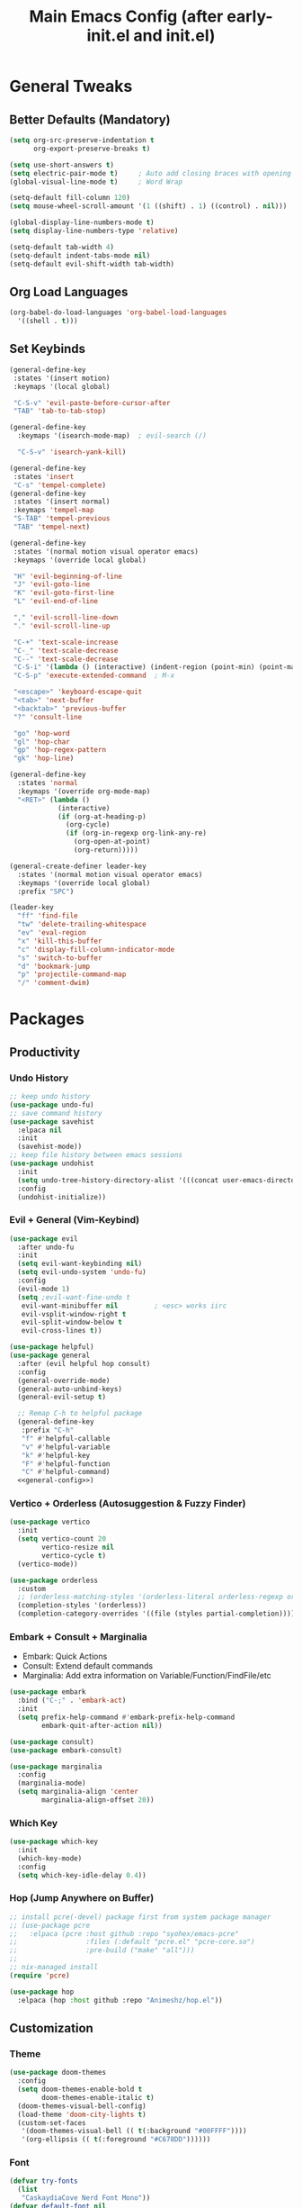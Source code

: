 #+TITLE: Main Emacs Config (after early-init.el and init.el)
#+PROPERTIES: header-args :lexical t

* General Tweaks

** Better Defaults (Mandatory)

#+BEGIN_SRC emacs-lisp
(setq org-src-preserve-indentation t
      org-export-preserve-breaks t)

(setq use-short-answers t)
(setq electric-pair-mode t)     ; Auto add closing braces with opening
(global-visual-line-mode t)     ; Word Wrap

(setq-default fill-column 120)
(setq mouse-wheel-scroll-amount '(1 ((shift) . 1) ((control) . nil)))

(global-display-line-numbers-mode t)
(setq display-line-numbers-type 'relative)

(setq-default tab-width 4)
(setq-default indent-tabs-mode nil)
(setq-default evil-shift-width tab-width)
#+END_SRC

** Org Load Languages

#+BEGIN_SRC emacs-lisp
(org-babel-do-load-languages 'org-babel-load-languages
  '((shell . t)))
#+END_SRC

** Set Keybinds

#+BEGIN_SRC emacs-lisp :noweb-ref general-config :tangle no
(general-define-key
 :states '(insert motion)
 :keymaps '(local global)

 "C-S-v" 'evil-paste-before-cursor-after
 "TAB" 'tab-to-tab-stop)

(general-define-key
  :keymaps '(isearch-mode-map)  ; evil-search (/)

  "C-S-v" 'isearch-yank-kill)

(general-define-key
 :states 'insert
 "C-s" 'tempel-complete)
(general-define-key
 :states '(insert normal)
 :keymaps 'tempel-map
 "S-TAB" 'tempel-previous
 "TAB" 'tempel-next)

(general-define-key
 :states '(normal motion visual operator emacs)
 :keymaps '(override local global)

 "H" 'evil-beginning-of-line
 "J" 'evil-goto-line
 "K" 'evil-goto-first-line
 "L" 'evil-end-of-line

 "," 'evil-scroll-line-down
 "." 'evil-scroll-line-up

 "C-+" 'text-scale-increase
 "C-_" 'text-scale-decrease
 "C--" 'text-scale-decrease
 "C-S-i" '(lambda () (interactive) (indent-region (point-min) (point-max)))
 "C-S-p" 'execute-extended-command  ; M-x

 "<escape>" 'keyboard-escape-quit
 "<tab>" 'next-buffer
 "<backtab>" 'previous-buffer
 "?" 'consult-line

 "go" 'hop-word
 "gl" 'hop-char
 "gp" 'hop-regex-pattern
 "gk" 'hop-line)

(general-define-key
  :states 'normal
  :keymaps '(override org-mode-map)
  "<RET>" (lambda ()
            (interactive)
            (if (org-at-heading-p)
              (org-cycle)
              (if (org-in-regexp org-link-any-re)
                (org-open-at-point)
                (org-return)))))

(general-create-definer leader-key
  :states '(normal motion visual operator emacs)
  :keymaps '(override local global)
  :prefix "SPC")

(leader-key
  "ff" 'find-file
  "tw" 'delete-trailing-whitespace
  "ev" 'eval-region
  "x" 'kill-this-buffer
  "c" 'display-fill-column-indicator-mode
  "s" 'switch-to-buffer
  "d" 'bookmark-jump
  "p" 'projectile-command-map
  "/" 'comment-dwim)
#+END_SRC


* Packages

** Productivity

*** Undo History

#+BEGIN_SRC emacs-lisp
;; keep undo history
(use-package undo-fu)
;; save command history
(use-package savehist
  :elpaca nil
  :init
  (savehist-mode))
;; keep file history between emacs sessions
(use-package undohist
  :init
  (setq undo-tree-history-directory-alist '(((concat user-emacs-directory "/undohist"))))
  :config
  (undohist-initialize))
#+END_SRC

*** Evil + General (Vim-Keybind)

#+BEGIN_SRC emacs-lisp :noweb yes
(use-package evil
  :after undo-fu
  :init
  (setq evil-want-keybinding nil)
  (setq evil-undo-system 'undo-fu)
  :config
  (evil-mode 1)
  (setq ;evil-want-fine-undo t
   evil-want-minibuffer nil         ; <esc> works iirc
   evil-vsplit-window-right t
   evil-split-window-below t
   evil-cross-lines t))

(use-package helpful)
(use-package general
  :after (evil helpful hop consult)
  :config
  (general-override-mode)
  (general-auto-unbind-keys)
  (general-evil-setup t)

  ;; Remap C-h to helpful package
  (general-define-key
   :prefix "C-h"
   "f" #'helpful-callable
   "v" #'helpful-variable
   "k" #'helpful-key
   "F" #'helpful-function
   "C" #'helpful-command)
  <<general-config>>)
#+END_SRC

*** Vertico + Orderless (Autosuggestion & Fuzzy Finder)

#+BEGIN_SRC emacs-lisp
(use-package vertico
  :init
  (setq vertico-count 20
        vertico-resize nil
        vertico-cycle t)
  (vertico-mode))

(use-package orderless
  :custom
  ;; (orderless-matching-styles '(orderless-literal orderless-regexp orderless-flex))
  (completion-styles '(orderless))
  (completion-category-overrides '((file (styles partial-completion)))))
#+END_SRC

*** Embark + Consult + Marginalia

- Embark: Quick Actions
- Consult: Extend default commands
- Marginalia: Add extra information on Variable/Function/FindFile/etc

#+BEGIN_SRC emacs-lisp
(use-package embark
  :bind ("C-;" . 'embark-act)
  :init
  (setq prefix-help-command #'embark-prefix-help-command
        embark-quit-after-action nil))

(use-package consult)
(use-package embark-consult)

(use-package marginalia
  :config
  (marginalia-mode)
  (setq marginalia-align 'center
        marginalia-align-offset 20))
#+END_SRC

*** Which Key

#+BEGIN_SRC emacs-lisp
(use-package which-key
  :init
  (which-key-mode)
  :config
  (setq which-key-idle-delay 0.4))
#+END_SRC

*** Hop (Jump Anywhere on Buffer)

#+BEGIN_SRC emacs-lisp
;; install pcre(-devel) package first from system package manager
;; (use-package pcre
;;   :elpaca (pcre :host github :repo "syohex/emacs-pcre"
;;                 :files (:default "pcre.el" "pcre-core.so")
;;                 :pre-build ("make" "all")))
;;
;; nix-managed install
(require 'pcre)

(use-package hop
  :elpaca (hop :host github :repo "Animeshz/hop.el"))
#+END_SRC

** Customization

*** Theme

#+BEGIN_SRC emacs-lisp
(use-package doom-themes
  :config
  (setq doom-themes-enable-bold t
        doom-themes-enable-italic t)
  (doom-themes-visual-bell-config)
  (load-theme 'doom-city-lights t)
  (custom-set-faces
   '(doom-themes-visual-bell (( t(:background "#00FFFF"))))
   '(org-ellipsis (( t(:foreground "#C678DD"))))))
#+END_SRC

*** Font

#+BEGIN_SRC emacs-lisp
(defvar try-fonts
  (list
   "CaskaydiaCove Nerd Font Mono"))
(defvar default-font nil
  "The default font")

(let ((try try-fonts))
  (while (and try (not (font-info (car try))))
    (setq try (cdr try)))
  (setq default-font (car try)))

(unless (eq default-font nil)
  (set-face-attribute 'default nil :font default-font))
(set-face-attribute 'default nil :height 125)
#+END_SRC

** Programming

*** Parinfer (Lisp Auto-Parenthesis)

#+BEGIN_SRC emacs-lisp
(use-package parinfer-rust-mode
  :hook '(emacs-lisp-mode)
  :init
  (setq parinfer-rust-auto-download t)
  (setq parinfer-rust-troublesome-modes nil)
  :config
  (defun my-enable-minor-mode-for-special-file ()
    "Enable my-minor-mode for my-special-file.txt."
    (message "%s" (buffer-name))
    (when (string= (buffer-name) "config.org")
      (parinfer-rust-mode)))
  (add-hook 'find-file-hook 'my-enable-minor-mode-for-special-file))
#+END_SRC

*** Highlighting, AutoCompletion, CodeActions & Snippets

#+BEGIN_SRC emacs-lisp
(use-package projectile
  :init
  (projectile-mode +1)
  :config
  (define-key projectile-command-map (kbd "ESC") 'keyboard-escape-quit))

(use-package eglot
  :hook (prog-mode . eglot-ensure)
  :config
  (add-to-list 'eglot-server-programs '(graphviz-dot-mode . ("dot-language-server" "--stdio"))))

(use-package corfu
  :elpaca (corfu :host github :repo "minad/corfu" :files (:defaults "extensions/*.el"))
  :config
  ;; Setup corfu for popup like completion
  (setq corfu-cycle t  ; Allows cycling through candidates
        corfu-auto t   ; Enable auto completion
        corfu-auto-prefix 0  ; Complete with less prefix keys
        corfu-auto-delay 0.0  ; No delay for completion
        corfu-echo-documentation t ; Echo docs for current completion option
        corfu-popupinfo-delay 0.0
        corfu-quit-no-match 'separator
        corfu-quit-at-boundary 'insert)

  ;; Silence the pcomplete capf, no errors or messages!
  (advice-add 'pcomplete-completions-at-point :around #'cape-wrap-silent)

  ;; Ensure that pcomplete does not write to the buffer
  ;; and behaves as a pure `completion-at-point-function'.
  (advice-add 'pcomplete-completions-at-point :around #'cape-wrap-purify)
  (global-corfu-mode 1)
  (corfu-popupinfo-mode 1))

(use-package tempel
  :config
  (global-tempel-abbrev-mode))

(use-package tempel-collection)
#+END_SRC

*** Mermaid/GraphViz (Graph)

#+BEGIN_SRC emacs-lisp
(use-package mermaid-mode)
(use-package ob-mermaid
  :config
  (add-hook 'org-babel-after-execute-hook (lambda ()
                                            (org-redisplay-inline-images)))
  (setq org-startup-with-inline-images t)
  (setq org-confirm-babel-evaluate nil)
  (org-babel-do-load-languages 'org-babel-load-languages '((mermaid . t))))

(use-package graphviz-dot-mode
  :config
  (org-babel-do-load-languages 'org-babel-load-languages '((dot . t))))

(use-package ob-svgbob)
#+END_SRC


* Misc

** Don't reset the cursor to the middle when scrolling

#+BEGIN_SRC emacs-lisp
(custom-set-variables
 '(scroll-conservatively 200)
 '(scroll-margin 3))
#+END_SRC

** Highlight Trailing Whitespace

#+BEGIN_SRC emacs-lisp
(setq-default show-trailing-whitespace t)
(add-hook 'prog-mode-hook
          (lambda () (font-lock-add-keywords nil '(("\\s-+$" 0 'trailing-whitespace)))))
#+END_SRC

** Don't affect previous line with C-backspace

#+BEGIN_SRC emacs-lisp
(defun my/backward-kill-word ()
  "Kill backward to the beginning of the current word, but do not cross lines."
  (interactive)
  (if (not (looking-back "^\\s-*")) (backward-kill-word 1) (delete-horizontal-space)))

(global-set-key (kbd "<C-backspace>") 'my/backward-kill-word)
#+END_SRC

** Change backup file dump path

#+BEGIN_SRC emacs-lisp
(defvar user-temporary-file-directory
  (concat temporary-file-directory user-login-name "/"))
(make-directory user-temporary-file-directory t)
(setq backup-by-copying t)
(setq backup-directory-alist
      `(("." . ,user-temporary-file-directory)
        (,tramp-file-name-regexp nil)))
(setq auto-save-list-file-prefix
      (concat user-temporary-file-directory ".auto-saves-"))
(setq auto-save-file-name-transforms
      `((".*" ,user-temporary-file-directory t)))
#+END_SRC

** Window Split Vertical-Horizontal Toggle

#+BEGIN_SRC emacs-lisp
(defun window-split-toggle ()
  "Toggle between horizontal and vertical split with two windows."
  (interactive)
  (if (> (length (window-list)) 2)
      (error "Can't toggle with more than 2 windows!")
    (let ((func (if (window-full-height-p)
                    #'split-window-vertically
                  #'split-window-horizontally)))
      (delete-other-windows)
      (funcall func)
      (save-selected-window
        (other-window 1)
        (switch-to-buffer (other-buffer))))))
#+END_SRC

** open-at-point that opens respecting OS's default app for the link

#+BEGIN_SRC emacs-lisp
(defun open-at-point ()
  "Open URL at point."
  (interactive)
  (let* ((link-regexp "\\[\\[\\(.*?\\)\\]\\[.*?\\]\\]")
         (link (save-excursion
                 (when (re-search-backward link-regexp nil t)
                   (match-string 1)))))
    (message "%s" link)
    (cond
     ((string-equal system-type "windows-nt")
      (w32-shell-execute "open" (replace-regexp-in-string "/" "\\" link t t)))
     ((string-equal system-type "darwin")
      (shell-command (format "open \"%s\"" link)))
     ((string-equal system-type "gnu/linux")
      (let ((process-connection-type nil)) (start-process "" nil "xdg-open" link))))))
#+END_SRC

** File closing prompt with evil-quit without saving won't show "Type C-h for help." in case wrong key is pressed.

Redefining the funcion at emacs/lisp/emacs-lisp/map-ynp.el, with some lines commented out.

#+BEGIN_SRC emacs-lisp
(defun map-y-or-n-p (prompter actor list &optional help action-alist
                     no-cursor-in-echo-area)
  "Ask a boolean question per PROMPTER for each object in LIST, then call ACTOR.

LIST is a list of objects, or a function of no arguments to return the next
object; when it returns nil, the list of objects is considered exhausted.

If PROMPTER is a string, it should be a format string to be used to format
the question as \(format PROMPTER OBJECT).
If PROMPTER is not a string, it should be a function of one argument, an
object from LIST, which returns a string to be used as the question for
that object.  If the function's return value is not a string, it may be
nil to ignore the object, or non-nil to act on the object with ACTOR
without asking the user.

ACTOR is a function of one argument, an object from LIST,
which gets called with each object for which the user answers `yes'
to the question presented by PROMPTER.

The user's answers to the questions may be one of the following:

 - y, Y, or SPC to act on that object;
 - n, N, or DEL to skip that object;
 - ! to act on all following objects;
 - ESC or q to exit (skip all following objects);
 - . (period) to act on the current object and then exit; or
 - \\[help-command] to get help.

HELP provides information for displaying help when the user
types \\[help-command].  If HELP is given, it should be a list of
the form (OBJECT OBJECTS ACTION), where OBJECT is a string giving
the singular noun describing an element of LIST; OBJECTS is the
plural noun describing several elements of LIST, and ACTION is a
transitive verb describing action by ACTOR on one or more elements
of LIST.  If HELP is omitted or nil, it defaults
to \(\"object\" \"objects\" \"act on\").

If ACTION-ALIST is given, it is an alist specifying additional keys
that will be accepted as an answer to the questions.  Each element
of the alist has the form (KEY FUNCTION HELP), where KEY is a character;
FUNCTION is a function of one argument (an object from LIST); and HELP
is a string.  When the user presses KEY, FUNCTION is called; if it
returns non-nil, the object is considered to have been \"acted upon\",
and `map-y-or-n-p' proceeds to the next object from LIST.  If
FUNCTION returns nil, the prompt is re-issued for the same object: this
comes in handy if FUNCTION produces some display that will allow the
user to make an intelligent decision whether the object in question
should be acted upon.  If the user types \\[help-command], the string
given by HELP is used to describe the effect of KEY.

Optional argument NO-CURSOR-IN-ECHO-AREA, if non-nil, means not to set
`cursor-in-echo-area' while prompting with the questions.

This function uses `query-replace-map' to define the standard responses,
but only some of the responses which `query-replace' understands
are meaningful here, as described above.

The function's value is the number of actions taken."
  (let* ((actions 0)
         (msg (current-message))
         user-keys mouse-event map prompt char elt def
   ;; Non-nil means we should use mouse menus to ask.
         use-menus
         delayed-switch-frame
         ;; Rebind other-window-scroll-buffer so that subfunctions can set
         ;; it temporarily, without risking affecting the caller.
         (other-window-scroll-buffer other-window-scroll-buffer)
         (next (if (functionp list)
                   (lambda () (setq elt (funcall list)))
                   (lambda () (when list
                               (setq elt (pop list))
                               t))))
         (try-again (lambda ()
                     (let ((x next))
                      (setq next (lambda () (setq next x) elt))))))
    (if (and (listp last-nonmenu-event)
         use-dialog-box)
  ;; Make a list describing a dialog box.
     (let ((objects (if help (capitalize (nth 1 help))))
           (action (if help (capitalize (nth 2 help)))))
      (setq map `(("Yes" . act) ("No" . skip)
                  ,@(mapcar (lambda (elt)
                             (cons (with-syntax-table
                                    text-mode-syntax-table
                                    (capitalize (nth 2 elt)))
                              (vector (nth 1 elt))))
                     action-alist)
                  (,(if help (concat action " This But No More")
                     "Do This But No More") . act-and-exit)
                  (,(if help (concat action " All " objects)
                     "Do All") . automatic)
                  ("No For All" . exit))
       use-menus t
       mouse-event last-nonmenu-event))
     (setq user-keys (if action-alist
                      (concat (mapconcat (lambda (elt)
                                                 (key-description
                                                  (vector (car elt))))
                               action-alist ", ")
                       " ")
                      "")
     ;; Make a map that defines each user key as a vector containing
     ;; its definition.
      map
           (let ((map (make-sparse-keymap)))
             (set-keymap-parent map query-replace-map)
             (dolist (elt action-alist)
               (define-key map (vector (car elt)) (vector (nth 1 elt))))
             map)))
    (unwind-protect
     (progn
      (if (stringp prompter)
       (setq prompter (let ((prompter prompter))
                       (lambda (object)
                        (format prompter object)))))
      (while (funcall next)
       (setq prompt (funcall prompter elt))
       (cond ((stringp prompt)
      ;; Prompt the user about this object.
              (setq quit-flag nil)
              (if use-menus
               (setq def (or (x-popup-dialog (or mouse-event use-menus)
                              (cons prompt map))
                          'quit))
       ;; Prompt in the echo area.
               (let ((cursor-in-echo-area (not no-cursor-in-echo-area)))
                (message (apply 'propertize "%s(y, n, !, ., q, %sor %s) "
                          minibuffer-prompt-properties)
                 prompt user-keys
                 (key-description (vector help-char)))
                (if minibuffer-auto-raise
                 (raise-frame (window-frame (minibuffer-window))))
                (while (progn
                        (setq char (read-event))
      ;; If we get -1, from end of keyboard
      ;; macro, try again.
                        (equal char -1)))
         ;; Show the answer to the question.
                (message "%s(y, n, !, ., q, %sor %s) %s"
                 prompt user-keys
                 (key-description (vector help-char))
                 (single-key-description char)))
               (setq def (lookup-key map (vector char))))
              (cond ((eq def 'exit)
                     (setq next (lambda () nil)))
               ((eq def 'act)
      ;; Act on the object.
                (funcall actor elt)
                (setq actions (1+ actions)))
               ((eq def 'skip))
      ;; Skip the object.

               ((eq def 'act-and-exit)
      ;; Act on the object and then exit.
                (funcall actor elt)
                (setq actions (1+ actions)
                 next (lambda () nil)))
               ((eq def 'quit)
                (setq quit-flag t)
                (funcall try-again))
               ((eq def 'automatic)
      ;; Act on this and all following objects.
                (if (funcall prompter elt)
                 (progn
                  (funcall actor elt)
                  (setq actions (1+ actions))))
                (while (funcall next)
                 (if (funcall prompter elt)
                  (progn
                   (funcall actor elt)
                   (setq actions (1+ actions))))))
               ((eq def 'help)
                (with-help-window (help-buffer)
                 (princ
                           (let ((object  (or (nth 0 help) "object"))
                                 (objects (or (nth 1 help) "objects"))
                                 (action  (or (nth 2 help) "act on")))
                            (concat
                                      (format-message
                                       (substitute-command-keys "\
Type \\`SPC' or \\`y' to %s the current %s;
\\`DEL' or \\`n' to skip the current %s;
\\`RET' or \\`q' to skip the current and all remaining %s;
\\`C-g' to quit (cancel the whole command);
\\`!' to %s all remaining %s;\n")
                                       action object object objects action objects)
                                      (mapconcat (lambda (elt)
                                                   (format "%s to %s;\n"
                                                           (single-key-description
                                                            (nth 0 elt))
                                                           (nth 2 elt)))
                                       action-alist
                                                 "")
                                      (format
                                       "or . (period) to %s the current %s and exit."
                                       action object)))))

                (funcall try-again))
               ((and (symbolp def) (commandp def))
                (call-interactively def)
      ;; Regurgitated; try again.
                (funcall try-again))
               ((vectorp def)
      ;; A user-defined key.
                (if (funcall (aref def 0) elt) ;Call its function.
          ;; The function has eaten this object.
                 (setq actions (1+ actions))
        ;; Regurgitated; try again.
                 (funcall try-again)))
               ((and (consp char)
                 (eq (car char) 'switch-frame))
      ;; switch-frame event.  Put it off until we're done.
                (setq delayed-switch-frame char)
                (funcall try-again))))
      ;; (t
      ;; Random char.
      ;; (message "Type %s for help."
      ;;      (key-description (vector help-char)))
      ;; (beep)
      ;; (sit-for 1)
      ;; (funcall try-again))))
        (prompt
         (funcall actor elt)
         (setq actions (1+ actions))))))
     (if delayed-switch-frame
      (setq unread-command-events
       (cons delayed-switch-frame unread-command-events))))
    ;; Clear the last prompt from the minibuffer, and restore the
    ;; previous echo-area message, if any.
    (let ((message-log-max nil))
      (if msg
          (message "%s" msg)
        (message "")))
    ;; Return the number of actions that were taken.
    actions))
#+END_SRC

* Resources References

These resources were very helpful in formation of my config. So a huge phrase of appreciation to all those people who were part of this.

- [[https://opensource.com/sites/default/files/gated-content/cheat_sheet_emacs.pdf][Emacs Cheatsheet - Opensource.com]]
- [[https://github.com/progfolio/.emacs.d][Progfolio's Emacs Config (Creator of Elpaca package manager we're currently using)]]
- [[https://github.com/aadi58002/emacs-config/blob/main/init.org#avy-map][Aadi58002's Emacs Config (My classmate, been known for the Emacs user of our batch)]]
- [[https://www.lucacambiaghi.com/vanilla-emacs/readme.html][Luca's Emacs Config]] & [[https://www.karsdorp.io/posts/dotemacs/][Karsdorp's Emacs Config]] - Long list of useful options to use, like a reference-book!
